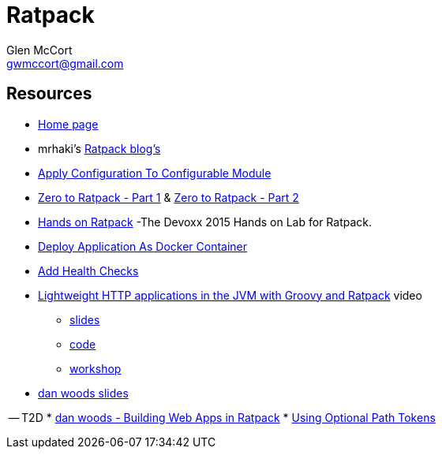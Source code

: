 = Ratpack
Glen McCort <gwmccort@gmail.com>

== Resources
* https://ratpack.io/[Home page]
* mrhaki's http://mrhaki.blogspot.com/search/label/Ratpack[Ratpack blog's]
* http://mrhaki.blogspot.com/2015/11/ratpacked-apply-configuration-to.html[Apply Configuration To Configurable Module]
* http://kyleboon.org/blog/2015/08/05/zero-to-ratpack/[Zero to Ratpack - Part 1] & http://kyleboon.org/blog/2015/08/14/zero-to-ratpack-part-2/[Zero to Ratpack - Part 2]
* https://github.com/beckje01/devoxx-hands-on-ratpack-java[Hands on Ratpack] -The Devoxx 2015 Hands on Lab for Ratpack.
* http://mrhaki.blogspot.com/2015/11/ratpacked-deploy-application-as-docker.html[Deploy Application As Docker Container]
* http://mrhaki.blogspot.com/2015/11/ratpacked-add-health-checks.html[Add Health Checks]
* https://www.youtube.com/watch?v=jL8fB-SS4yM[Lightweight HTTP applications in the JVM with Groovy and Ratpack] video
** http://bit.ly/ratpack-101-slides[slides]
** http://bit.ly/ratpack-101-code[code]
** http://bit.ly/ratpack-101-workshop[workshop]
* http://www.slideshare.net/danveloper?utm_campaign=profiletracking&utm_medium=sssite&utm_source=ssslideview[dan woods slides]

-- T2D
* http://www.slideshare.net/danveloper/slides-27337436?related=1[dan woods - Building Web Apps in Ratpack]
* http://blog.jdriven.com/2015/11/ratpacked-using-optional-path-tokens/[Using Optional Path Tokens]
